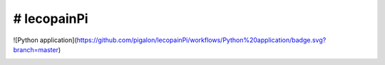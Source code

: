 # lecopainPi
=============  

![Python application](https://github.com/pigalon/lecopainPi/workflows/Python%20application/badge.svg?branch=master)

.. image:: https://codecov.io/gh/pigalon/lecopainPi/branch/master/graph/badge.svg
  :target: https://codecov.io/gh/pigalon/lecopainPi
